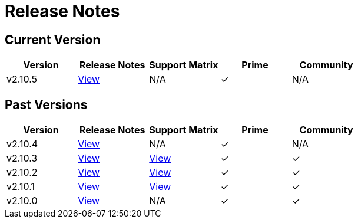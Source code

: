 = Release Notes

== Current Version

|===
| Version | Release Notes | Support Matrix | Prime | Community

| v2.10.5
| https://github.com/rancher/rancher/releases/tag/v2.10.5[View]
| N/A
| &#10003;
| N/A
|===

== Past Versions

|===
| Version | Release Notes | Support Matrix | Prime | Community

| v2.10.4
| https://github.com/rancher/rancher/releases/tag/v2.10.4[View]
| N/A
| &#10003;
| N/A

| v2.10.3
| https://github.com/rancher/rancher/releases/tag/v2.10.3[View]
| https://www.suse.com/suse-rancher/support-matrix/all-supported-versions/rancher-v2-10-3/[View]
| &#10003;
| &#10003;

| v2.10.2
| https://github.com/rancher/rancher/releases/tag/v2.10.2[View]
| https://www.suse.com/suse-rancher/support-matrix/all-supported-versions/rancher-v2-10-2/[View]
| &#10003;
| &#10003;

| v2.10.1
| https://github.com/rancher/rancher/releases/tag/v2.10.1[View]
| https://www.suse.com/suse-rancher/support-matrix/all-supported-versions/rancher-v2-10-1/[View]
| &#10003;
| &#10003;

| v2.10.0
| https://github.com/rancher/rancher/releases/tag/v2.10.0[View]
| N/A
| &#10003;
| &#10003;
|===
